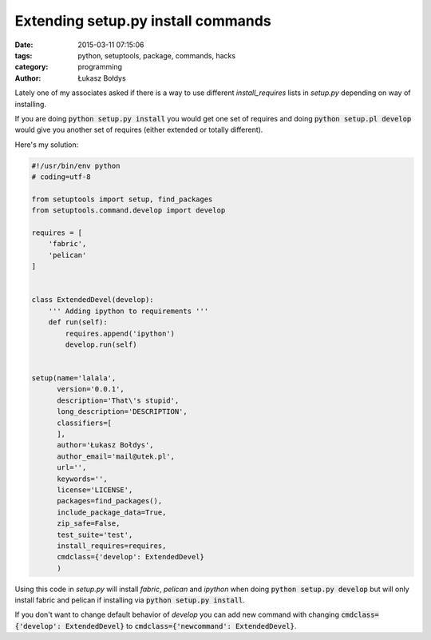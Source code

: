 Extending setup.py install commands
#####################################################

:date: 2015-03-11 07:15:06
:tags: python, setuptools, package, commands, hacks
:category: programming
:author: Łukasz Bołdys

Lately one of my associates asked if there is a way to use different
*install_requires* lists in *setup.py* depending on way of installing.

If you are doing :code:`python setup.py install` you would get one set of requires and doing :code:`python setup.pl develop` would give you another set of requires (either extended or totally different).

Here's my solution:

.. code-block:: python

    #!/usr/bin/env python
    # coding=utf-8

    from setuptools import setup, find_packages
    from setuptools.command.develop import develop

    requires = [
        'fabric',
        'pelican'
    ]


    class ExtendedDevel(develop):
        ''' Adding ipython to requirements '''
        def run(self):
            requires.append('ipython')
            develop.run(self)


    setup(name='lalala',
          version='0.0.1',
          description='That\'s stupid',
          long_description='DESCRIPTION',
          classifiers=[
          ],
          author='Łukasz Bołdys',
          author_email='mail@utek.pl',
          url='',
          keywords='',
          license='LICENSE',
          packages=find_packages(),
          include_package_data=True,
          zip_safe=False,
          test_suite='test',
          install_requires=requires,
          cmdclass={'develop': ExtendedDevel}
          )


Using this code in *setup.py* will install *fabric*, *pelican* and *ipython* when doing :code:`python setup.py develop` but will only install fabric and pelican if installing via :code:`python setup.py install`.

If you don't want to change default behavior of *develop* you can add new command with changing :code:`cmdclass={'develop': ExtendedDevel}` to :code:`cmdclass={'newcommand': ExtendedDevel}`.
